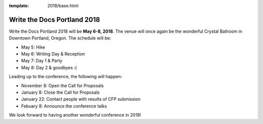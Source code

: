 :template: 2018/base.html

Write the Docs Portland 2018
============================

Write the Docs Portland 2018 will be **May 6-8, 2018**.
The venue will once again be the wonderful Crystal Ballroom in Downtown Portland, Oregon.
The schedule will be:

* May 5: Hike
* May 6: Writing Day & Reception
* May 7: Day 1 & Party
* May 8: Day 2 & goodbyes :(

Leading up to the conference,
the following will happen:

* November 8: Open the Call for Proposals
* January 8: Close the Call for Proposals
* January 22: Contact people with results of CFP submission
* Febuary 8: Announce the conference talks

We look forward to having another wonderful conference in 2018!